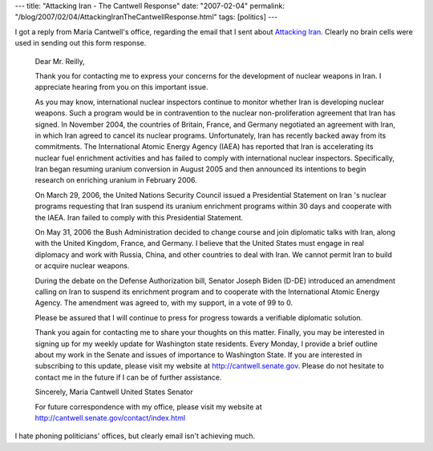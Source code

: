---
title: "Attacking Iran - The Cantwell Response"
date: "2007-02-04"
permalink: "/blog/2007/02/04/AttackingIranTheCantwellResponse.html"
tags: [politics]
---



.. image:: /content/binary/cantwell-seehearspeak.jpg
    :alt: Attacking Iran - The Cantwell Response
    :class: right-float

I got a reply from Maria Cantwell's office, regarding the email that I sent
about `Attacking Iran`_. Clearly no brain cells were used in sending out
this form response.

    Dear Mr. Reilly,

    Thank you for contacting me to express your concerns for the development of
    nuclear weapons in Iran.  I appreciate hearing from you on this important
    issue.

    As you may know, international nuclear inspectors continue to monitor
    whether Iran is developing nuclear weapons.  Such a program would be in
    contravention to the nuclear non-proliferation agreement that Iran has
    signed.  In November 2004, the countries of Britain, France, and Germany
    negotiated an agreement with Iran, in which Iran agreed to cancel its
    nuclear programs.  Unfortunately, Iran has recently backed away from its
    commitments.  The International Atomic Energy Agency (IAEA) has reported
    that Iran is accelerating its nuclear fuel enrichment activities and has
    failed to comply with international nuclear inspectors.  Specifically, Iran
    began resuming uranium conversion in August 2005 and then announced its
    intentions to begin research on enriching uranium in February 2006.

    On March 29, 2006, the United Nations Security Council issued a
    Presidential Statement on Iran 's nuclear programs requesting that Iran
    suspend its uranium enrichment programs within 30 days and cooperate with
    the IAEA. Iran failed to comply with this Presidential Statement.

    On May 31, 2006 the Bush Administration decided to change course and join
    diplomatic talks with Iran, along with the United Kingdom, France, and
    Germany. I believe that the United States must engage in real diplomacy
    and work with Russia, China, and other countries to deal with Iran. We
    cannot permit Iran to build or acquire nuclear weapons.

    During the debate on the Defense Authorization bill, Senator Joseph Biden
    (D-DE) introduced an amendment calling on Iran to suspend its enrichment
    program and to cooperate with the International Atomic Energy Agency. The
    amendment was agreed to, with my support, in a vote of 99 to 0.

    Please be assured that I will continue to press for progress towards a
    verifiable diplomatic solution.

    Thank you again for contacting me to share your thoughts on this matter.
    Finally, you may be interested in signing up for my weekly update for
    Washington state residents. Every Monday, I provide a brief outline about
    my work in the Senate and issues of importance to Washington State.  If you
    are interested in subscribing to this update, please visit my website at
    http://cantwell.senate.gov.  Please do not hesitate to contact me in the
    future if I can be of further assistance.

    Sincerely,
    Maria Cantwell
    United States Senator

    For future correspondence with my office, please visit my website at
    http://cantwell.senate.gov/contact/index.html

I hate phoning politicians' offices, but clearly email isn't achieving
much.

.. _Attacking Iran:
    /blog/2007/02/02/AttackingIran.html

.. _permalink:
    /blog/2007/02/04/AttackingIranTheCantwellResponse.html

